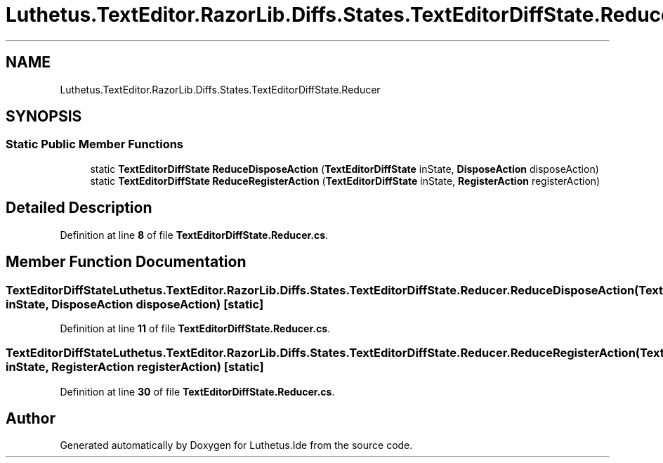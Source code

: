 .TH "Luthetus.TextEditor.RazorLib.Diffs.States.TextEditorDiffState.Reducer" 3 "Version 1.0.0" "Luthetus.Ide" \" -*- nroff -*-
.ad l
.nh
.SH NAME
Luthetus.TextEditor.RazorLib.Diffs.States.TextEditorDiffState.Reducer
.SH SYNOPSIS
.br
.PP
.SS "Static Public Member Functions"

.in +1c
.ti -1c
.RI "static \fBTextEditorDiffState\fP \fBReduceDisposeAction\fP (\fBTextEditorDiffState\fP inState, \fBDisposeAction\fP disposeAction)"
.br
.ti -1c
.RI "static \fBTextEditorDiffState\fP \fBReduceRegisterAction\fP (\fBTextEditorDiffState\fP inState, \fBRegisterAction\fP registerAction)"
.br
.in -1c
.SH "Detailed Description"
.PP 
Definition at line \fB8\fP of file \fBTextEditorDiffState\&.Reducer\&.cs\fP\&.
.SH "Member Function Documentation"
.PP 
.SS "\fBTextEditorDiffState\fP Luthetus\&.TextEditor\&.RazorLib\&.Diffs\&.States\&.TextEditorDiffState\&.Reducer\&.ReduceDisposeAction (\fBTextEditorDiffState\fP inState, \fBDisposeAction\fP disposeAction)\fR [static]\fP"

.PP
Definition at line \fB11\fP of file \fBTextEditorDiffState\&.Reducer\&.cs\fP\&.
.SS "\fBTextEditorDiffState\fP Luthetus\&.TextEditor\&.RazorLib\&.Diffs\&.States\&.TextEditorDiffState\&.Reducer\&.ReduceRegisterAction (\fBTextEditorDiffState\fP inState, \fBRegisterAction\fP registerAction)\fR [static]\fP"

.PP
Definition at line \fB30\fP of file \fBTextEditorDiffState\&.Reducer\&.cs\fP\&.

.SH "Author"
.PP 
Generated automatically by Doxygen for Luthetus\&.Ide from the source code\&.
